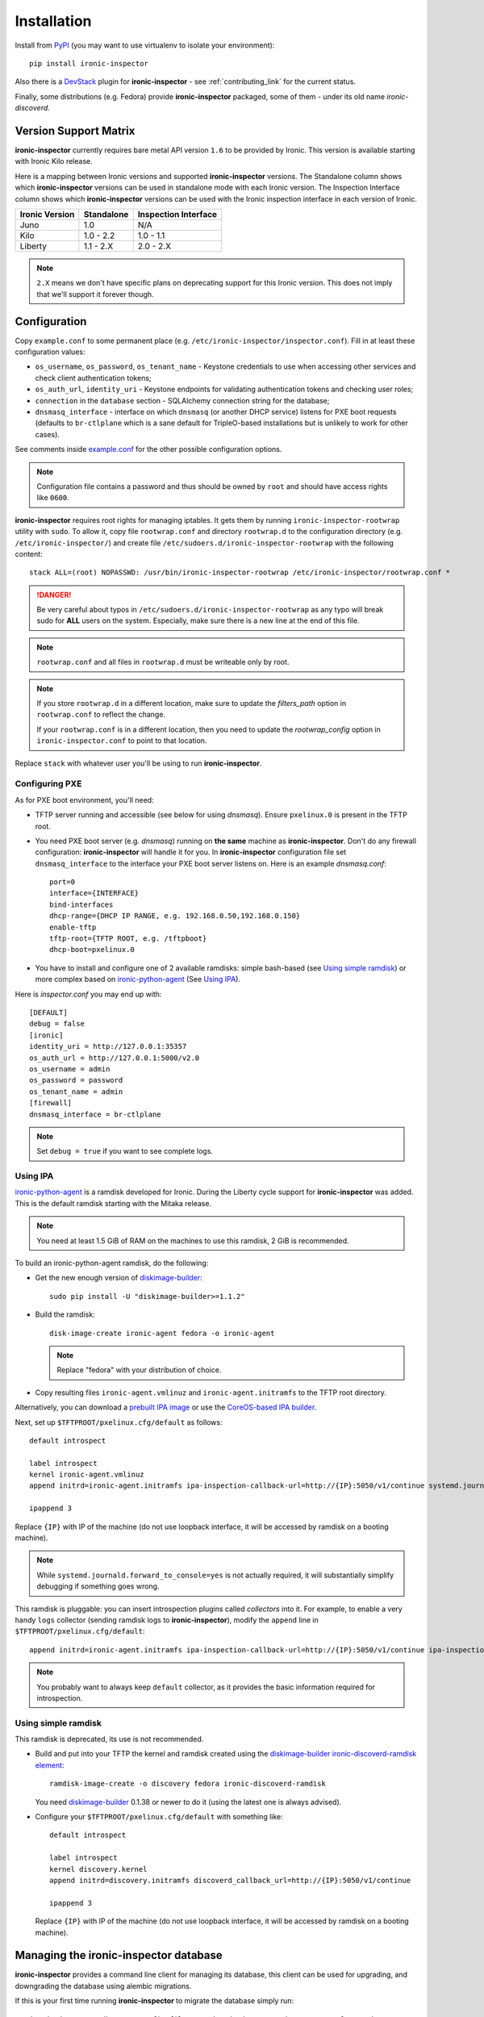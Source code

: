 .. _install_guide:

Installation
------------

Install from PyPI_ (you may want to use virtualenv to isolate your
environment)::

    pip install ironic-inspector

Also there is a `DevStack <http://docs.openstack.org/developer/devstack/>`_
plugin for **ironic-inspector** - see :ref:`contributing_link` for the current
status.

Finally, some distributions (e.g. Fedora) provide **ironic-inspector**
packaged, some of them - under its old name *ironic-discoverd*.

.. _PyPI: https://pypi.python.org/pypi/ironic-inspector

Version Support Matrix
~~~~~~~~~~~~~~~~~~~~~~

**ironic-inspector** currently requires bare metal API version ``1.6`` to be
provided by Ironic. This version is available starting with Ironic Kilo
release.

Here is a mapping between Ironic versions and supported **ironic-inspector**
versions. The Standalone column shows which **ironic-inspector** versions can
be used in standalone mode with each Ironic version. The Inspection Interface
column shows which **ironic-inspector** versions can be used with the Ironic
inspection interface in each version of Ironic.

============== ========== ====================
Ironic Version Standalone Inspection Interface
============== ========== ====================
Juno           1.0        N/A
Kilo           1.0 - 2.2  1.0 - 1.1
Liberty        1.1 - 2.X  2.0 - 2.X
============== ========== ====================

.. note::
    ``2.X`` means we don't have specific plans on deprecating support for this
    Ironic version. This does not imply that we'll support it forever though.

Configuration
~~~~~~~~~~~~~

Copy ``example.conf`` to some permanent place
(e.g. ``/etc/ironic-inspector/inspector.conf``).
Fill in at least these configuration values:

* ``os_username``, ``os_password``, ``os_tenant_name`` - Keystone credentials
  to use when accessing other services and check client authentication tokens;

* ``os_auth_url``, ``identity_uri`` - Keystone endpoints for validating
  authentication tokens and checking user roles;

* ``connection`` in the ``database`` section - SQLAlchemy connection string
  for the database;

* ``dnsmasq_interface`` - interface on which ``dnsmasq`` (or another DHCP
  service) listens for PXE boot requests (defaults to ``br-ctlplane`` which is
  a sane default for TripleO-based installations but is unlikely to work for
  other cases).

See comments inside `example.conf
<https://github.com/openstack/ironic-inspector/blob/master/example.conf>`_
for the other possible configuration options.

.. note::
    Configuration file contains a password and thus should be owned by ``root``
    and should have access rights like ``0600``.

**ironic-inspector** requires root rights for managing iptables. It gets them
by running ``ironic-inspector-rootwrap`` utility with ``sudo``.
To allow it, copy file ``rootwrap.conf`` and directory ``rootwrap.d`` to the
configuration directory (e.g. ``/etc/ironic-inspector/``) and create file
``/etc/sudoers.d/ironic-inspector-rootwrap`` with the following content::

   stack ALL=(root) NOPASSWD: /usr/bin/ironic-inspector-rootwrap /etc/ironic-inspector/rootwrap.conf *

.. DANGER::
   Be very careful about typos in ``/etc/sudoers.d/ironic-inspector-rootwrap``
   as any typo will break sudo for **ALL** users on the system. Especially,
   make sure there is a new line at the end of this file.

.. note::
    ``rootwrap.conf`` and all files in ``rootwrap.d`` must be writeable
    only by root.

.. note::
    If you store ``rootwrap.d`` in a different location, make sure to update
    the *filters_path* option in ``rootwrap.conf`` to reflect the change.

    If your ``rootwrap.conf`` is in a different location, then you need
    to update the *rootwrap_config* option in ``ironic-inspector.conf``
    to point to that location.

Replace ``stack`` with whatever user you'll be using to run
**ironic-inspector**.

Configuring PXE
^^^^^^^^^^^^^^^

As for PXE boot environment, you'll need:

* TFTP server running and accessible (see below for using *dnsmasq*).
  Ensure ``pxelinux.0`` is present in the TFTP root.


* You need PXE boot server (e.g. *dnsmasq*) running on **the same** machine as
  **ironic-inspector**. Don't do any firewall configuration:
  **ironic-inspector** will handle it for you. In **ironic-inspector**
  configuration file set ``dnsmasq_interface`` to the interface your
  PXE boot server listens on. Here is an example *dnsmasq.conf*::

    port=0
    interface={INTERFACE}
    bind-interfaces
    dhcp-range={DHCP IP RANGE, e.g. 192.168.0.50,192.168.0.150}
    enable-tftp
    tftp-root={TFTP ROOT, e.g. /tftpboot}
    dhcp-boot=pxelinux.0

* You have to install and configure one of 2 available ramdisks: simple
  bash-based (see `Using simple ramdisk`_) or more complex based on
  ironic-python-agent_ (See `Using IPA`_).

Here is *inspector.conf* you may end up with::

    [DEFAULT]
    debug = false
    [ironic]
    identity_uri = http://127.0.0.1:35357
    os_auth_url = http://127.0.0.1:5000/v2.0
    os_username = admin
    os_password = password
    os_tenant_name = admin
    [firewall]
    dnsmasq_interface = br-ctlplane

.. note::
    Set ``debug = true`` if you want to see complete logs.

Using IPA
^^^^^^^^^

ironic-python-agent_ is a ramdisk developed for Ironic. During the Liberty
cycle support for **ironic-inspector** was added. This is the default ramdisk
starting with the Mitaka release.

.. note::
    You need at least 1.5 GiB of RAM on the machines to use this ramdisk,
    2 GiB is recommended.

To build an ironic-python-agent ramdisk, do the following:

* Get the new enough version of diskimage-builder_::

    sudo pip install -U "diskimage-builder>=1.1.2"

* Build the ramdisk::

    disk-image-create ironic-agent fedora -o ironic-agent

  .. note::
    Replace "fedora" with your distribution of choice.

* Copy resulting files ``ironic-agent.vmlinuz`` and ``ironic-agent.initramfs``
  to the TFTP root directory.

Alternatively, you can download a `prebuilt IPA image
<http://tarballs.openstack.org/ironic-python-agent/coreos/files/>`_ or use
the `CoreOS-based IPA builder
<http://docs.openstack.org/developer/ironic-python-agent/#coreos>`_.

Next, set up ``$TFTPROOT/pxelinux.cfg/default`` as follows::

    default introspect

    label introspect
    kernel ironic-agent.vmlinuz
    append initrd=ironic-agent.initramfs ipa-inspection-callback-url=http://{IP}:5050/v1/continue systemd.journald.forward_to_console=yes

    ipappend 3

Replace ``{IP}`` with IP of the machine (do not use loopback interface, it
will be accessed by ramdisk on a booting machine).

.. note::
    While ``systemd.journald.forward_to_console=yes`` is not actually
    required, it will substantially simplify debugging if something goes wrong.

This ramdisk is pluggable: you can insert introspection plugins called
*collectors* into it. For example, to enable a very handy ``logs`` collector
(sending ramdisk logs to **ironic-inspector**), modify the ``append`` line in
``$TFTPROOT/pxelinux.cfg/default``::

    append initrd=ironic-agent.initramfs ipa-inspection-callback-url=http://{IP}:5050/v1/continue ipa-inspection-collectors=default,logs systemd.journald.forward_to_console=yes

.. note::
    You probably want to always keep ``default`` collector, as it provides the
    basic information required for introspection.

.. _diskimage-builder: https://github.com/openstack/diskimage-builder
.. _ironic-python-agent: https://github.com/openstack/ironic-python-agent

Using simple ramdisk
^^^^^^^^^^^^^^^^^^^^

This ramdisk is deprecated, its use is not recommended.

* Build and put into your TFTP the kernel and ramdisk created using the
  diskimage-builder_ `ironic-discoverd-ramdisk element`_::

    ramdisk-image-create -o discovery fedora ironic-discoverd-ramdisk

  You need diskimage-builder_ 0.1.38 or newer to do it (using the latest one
  is always advised).

* Configure your ``$TFTPROOT/pxelinux.cfg/default`` with something like::

    default introspect

    label introspect
    kernel discovery.kernel
    append initrd=discovery.initramfs discoverd_callback_url=http://{IP}:5050/v1/continue

    ipappend 3

  Replace ``{IP}`` with IP of the machine (do not use loopback interface, it
  will be accessed by ramdisk on a booting machine).

.. _ironic-discoverd-ramdisk element: https://github.com/openstack/diskimage-builder/tree/master/elements/ironic-discoverd-ramdisk

Managing the **ironic-inspector** database
~~~~~~~~~~~~~~~~~~~~~~~~~~~~~~~~~~~~~~~~~~

**ironic-inspector** provides a command line client for managing its database,
this client can be used for upgrading, and downgrading the database using
alembic migrations.

If this is your first time running **ironic-inspector** to migrate the
database simply run:
::

    ironic-inspector-dbsync --config-file /etc/ironic-inspector/inspector.conf upgrade

If you have previously run a version of **ironic-inspector** earlier than
2.2.0, the safest thing is to delete the existing SQLite database and run
``upgrade`` as shown above. If you, however, want to save the existing
database, to ensure your database will work with the migrations, you'll need to
run an extra step before upgrading the database. You only need to do this the
first time running version 2.2.0 or later.

If you are upgrading from **ironic-inspector** version 2.1.0 or lower:
::

    ironic-inspector-dbsync --config-file /etc/ironic-inspector/inspector.conf stamp --revision 578f84f38d
    ironic-inspector-dbsync --config-file /etc/ironic-inspector/inspector.conf upgrade

If you are upgrading from a git master install of **ironic-inspector** from
after :ref:`rules` were introduced:
::

    ironic-inspector-dbsync --config-file /etc/ironic-inspector/inspector.conf stamp --revision d588418040d
    ironic-inspector-dbsync --config-file /etc/ironic-inspector/inspector.conf upgrade

Other available commands can be discovered by running::

    ironic-inspector-dbsync --help

Running
~~~~~~~

::

    ironic-inspector --config-file /etc/ironic-inspector/inspector.conf

A good starting point for writing your own *systemd* unit should be `one used
in Fedora <http://pkgs.fedoraproject.org/cgit/openstack-ironic-discoverd.git/plain/openstack-ironic-discoverd.service>`_
(note usage of old name).
